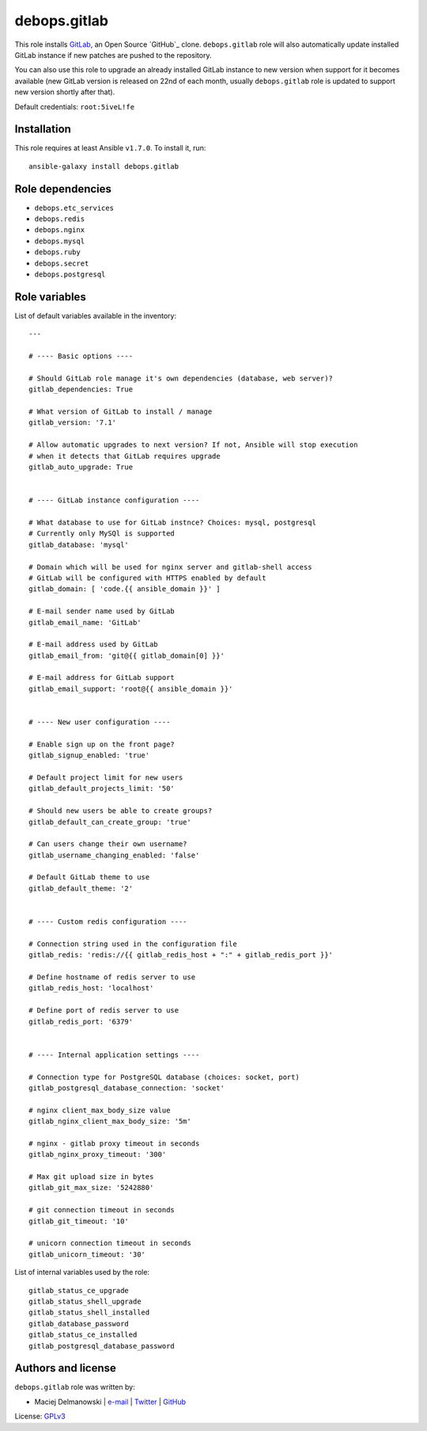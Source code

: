 debops.gitlab
#############

|Travis CI| |test-suite| |Ansible Galaxy|

.. |Travis CI| image:: http://img.shields.io/travis/debops/ansible-gitlab.svg?style=flat
   :target: http://travis-ci.org/debops/ansible-gitlab

.. |test-suite| image:: http://img.shields.io/badge/test--suite-ansible--gitlab-blue.svg?style=flat
   :target: https://github.com/debops/test-suite/tree/master/ansible-gitlab/

.. |Ansible Galaxy| image:: http://img.shields.io/badge/galaxy-debops.gitlab-660198.svg?style=flat
   :target: https://galaxy.ansible.com/list#/roles/1566



This role installs `GitLab`_, an Open Source `GitHub`_ clone.
``debops.gitlab`` role will also automatically update installed GitLab
instance if new patches are pushed to the repository.

You can also use this role to upgrade an already installed GitLab instance
to new version when support for it becomes available (new GitLab version is
released on 22nd of each month, usually ``debops.gitlab`` role is updated
to support new version shortly after that).

Default credentials: ``root:5iveL!fe``

.. _GitLab: https://about.gitlab.com/
.. _GitHub: https://github.com/

Installation
~~~~~~~~~~~~

This role requires at least Ansible ``v1.7.0``. To install it, run::

    ansible-galaxy install debops.gitlab


Role dependencies
~~~~~~~~~~~~~~~~~

- ``debops.etc_services``
- ``debops.redis``
- ``debops.nginx``
- ``debops.mysql``
- ``debops.ruby``
- ``debops.secret``
- ``debops.postgresql``


Role variables
~~~~~~~~~~~~~~

List of default variables available in the inventory::

    ---
    
    # ---- Basic options ----
    
    # Should GitLab role manage it's own dependencies (database, web server)?
    gitlab_dependencies: True
    
    # What version of GitLab to install / manage
    gitlab_version: '7.1'
    
    # Allow automatic upgrades to next version? If not, Ansible will stop execution
    # when it detects that GitLab requires upgrade
    gitlab_auto_upgrade: True
    
    
    # ---- GitLab instance configuration ----
    
    # What database to use for GitLab instnce? Choices: mysql, postgresql
    # Currently only MySQl is supported
    gitlab_database: 'mysql'
    
    # Domain which will be used for nginx server and gitlab-shell access
    # GitLab will be configured with HTTPS enabled by default
    gitlab_domain: [ 'code.{{ ansible_domain }}' ]
    
    # E-mail sender name used by GitLab
    gitlab_email_name: 'GitLab'
    
    # E-mail address used by GitLab
    gitlab_email_from: 'git@{{ gitlab_domain[0] }}'
    
    # E-mail address for GitLab support
    gitlab_email_support: 'root@{{ ansible_domain }}'
    
    
    # ---- New user configuration ----
    
    # Enable sign up on the front page?
    gitlab_signup_enabled: 'true'
    
    # Default project limit for new users
    gitlab_default_projects_limit: '50'
    
    # Should new users be able to create groups?
    gitlab_default_can_create_group: 'true'
    
    # Can users change their own username?
    gitlab_username_changing_enabled: 'false'
    
    # Default GitLab theme to use
    gitlab_default_theme: '2'
    
    
    # ---- Custom redis configuration ----
    
    # Connection string used in the configuration file
    gitlab_redis: 'redis://{{ gitlab_redis_host + ":" + gitlab_redis_port }}'
    
    # Define hostname of redis server to use
    gitlab_redis_host: 'localhost'
    
    # Define port of redis server to use
    gitlab_redis_port: '6379'
    
    
    # ---- Internal application settings ----
    
    # Connection type for PostgreSQL database (choices: socket, port)
    gitlab_postgresql_database_connection: 'socket'
    
    # nginx client_max_body_size value
    gitlab_nginx_client_max_body_size: '5m'
    
    # nginx - gitlab proxy timeout in seconds
    gitlab_nginx_proxy_timeout: '300'
    
    # Max git upload size in bytes
    gitlab_git_max_size: '5242880'
    
    # git connection timeout in seconds
    gitlab_git_timeout: '10'
    
    # unicorn connection timeout in seconds
    gitlab_unicorn_timeout: '30'

List of internal variables used by the role::

    gitlab_status_ce_upgrade
    gitlab_status_shell_upgrade
    gitlab_status_shell_installed
    gitlab_database_password
    gitlab_status_ce_installed
    gitlab_postgresql_database_password


Authors and license
~~~~~~~~~~~~~~~~~~~

``debops.gitlab`` role was written by:

- Maciej Delmanowski | `e-mail <mailto:drybjed@gmail.com>`_ | `Twitter <https://twitter.com/drybjed>`_ | `GitHub <https://github.com/drybjed>`_

License: `GPLv3 <https://tldrlegal.com/license/gnu-general-public-license-v3-%28gpl-3%29>`_

